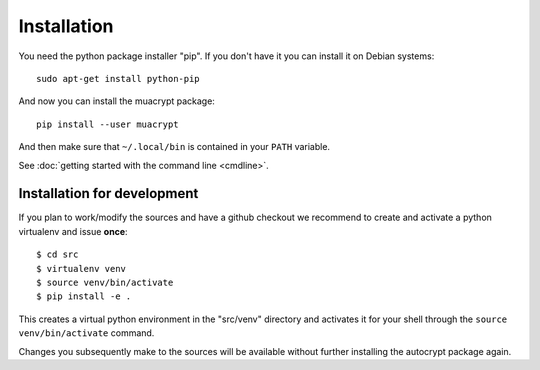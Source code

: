 
.. _installation:

Installation
============

You need the python package installer "pip".  If you
don't have it you can install it on Debian systems::

    sudo apt-get install python-pip

And now you can install the muacrypt package::

    pip install --user muacrypt

And then make sure that ``~/.local/bin`` is contained
in your ``PATH`` variable.

See :doc:`getting started with the command line <cmdline>`.


Installation for development
----------------------------

If you plan to work/modify the sources and have
a github checkout we recommend to create and activate
a python virtualenv and issue **once**::

    $ cd src
    $ virtualenv venv
    $ source venv/bin/activate
    $ pip install -e .

This creates a virtual python environment
in the "src/venv" directory and activates it for your
shell through the ``source venv/bin/activate`` command.

Changes you subsequently make to the sources will be
available without further installing the autocrypt
package again.
